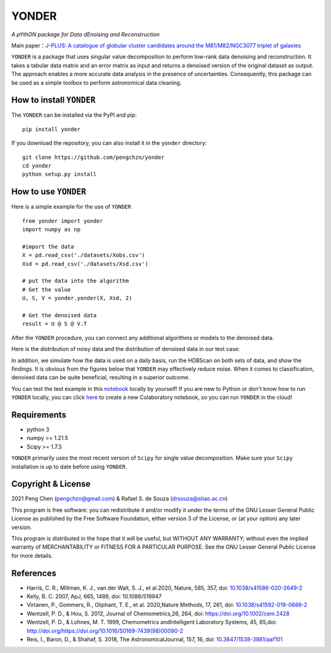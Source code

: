 =======
YONDER
=======

*A pYthON package for Data dEnoising and Reconstruction*

Main paper：`J-PLUS: A catalogue of globular cluster candidates around the M81/M82/NGC3077 triplet of galaxies <https://arxiv.org/abs/2202.11472>`_


``YONDER`` is a package that uses singular value decomposition to perform low-rank data denoising and reconstruction. It takes a tabular
data matrix and an error matrix as input and returns a denoised version
of the original dataset as output. The approach enables a more accurate data analysis in the presence of uncertainties. 
Consequently, this package can be used as a simple toolbox to perform astronomical data cleaning.


How to install ``YONDER``
==========================

The ``YONDER`` can be installed via the PyPI and pip:

::

   pip install yonder

If you download the repository, you can also install it in the ``yonder`` directory:

::

   git clone https://github.com/pengchzn/yonder
   cd yonder
   python setup.py install

How to use ``YONDER``
======================

Here is a simple example for the use of ``YONDER``

::

   from yonder import yonder
   import numpy as np

   #import the data
   X = pd.read_csv('./datasets/Xobs.csv')
   Xsd = pd.read_csv('./datasets/Xsd.csv')

   # put the data into the algorithm
   # Get the value
   U, S, V = yonder.yonder(X, Xsd, 2)
   
   # Get the denoised data
   result = U @ S @ V.T

After the ``YONDER`` procedure, you can connect any additional algorithms or models to the denoised data.

Here is the distribution of noisy data and the distribution of denoised data in our test case:

.. image:: /figures/Noisy_data.png

.. image:: /figures/Denoised_data.png

In addition, we simulate how the data is used on a daily basis, run the HDBScan on both sets of data, and show the findings. It is obvious from the figures below that ``YONDER`` may effectively reduce noise. When it comes to classification, denoised data can be quite beneficial, resulting in a superior outcome.


.. image:: /figures/Classification.png


You can test the test example in this `notebook <https://github.com/pengchzn/yonder/blob/main/tests/test_yonder.ipynb>`_ locally by yourself! If you are new to Python or don't know how to run ``YONDER`` locally, you can click `here <https://colab.research.google.com/drive/1nT4M90_VE-lX0L9d_XPg70QOTkuVbAZO?usp=sharing>`_ to create a new Colaboratory notebook, so you can run ``YONDER`` in the cloud!


Requirements
============

-  python 3
-  numpy >= 1.21.5
-  Scipy >= 1.7.3

``YONDER`` primarily uses the most recent version of ``Scipy`` for single value decomposition. 
Make sure your ``Scipy`` installation is up to date before using ``YONDER``.


Copyright & License
===================
2021 Peng Chen (pengchzn@gmail.com) & Rafael S. de Souza (drsouza@shao.ac.cn)

This program is free software: you can redistribute it and/or modify it under the terms of the GNU Lesser General Public License as published by the Free Software Foundation, either version 3 of the License, or (at your option) any later version.

This program is distributed in the hope that it will be useful, but WITHOUT ANY WARRANTY; without even the implied warranty of MERCHANTABILITY or FITNESS FOR A PARTICULAR PURPOSE. See the GNU Lesser General Public License for more details.

References
==========

- Harris, C. R., Millman, K. J., van der Walt, S. J., et al.2020, Nature, 585, 357, doi: `10.1038/s41586-020-2649-2 <http://doi.org/10.1038/s41586-020-2649-2>`_

- Kelly, B. C. 2007, ApJ, 665, 1489, doi: 10.1086/519947

- Virtanen, P., Gommers, R., Oliphant, T. E., et al. 2020,Nature Methods, 17, 261, doi: `10.1038/s41592-019-0686-2 <http://doi.org/10.1038/s41592-019-0686-2>`_

- Wentzell, P. D., & Hou, S. 2012, Journal of Chemometrics,26, 264, doi: https://doi.org/10.1002/cem.2428

- Wentzell, P. D., & Lohnes, M. T. 1999, Chemometrics andIntelligent Laboratory Systems, 45, 65,doi: http://doi.org/https://doi.org/10.1016/S0169-7439(98)00090-2

- Reis, I., Baron, D., & Shahaf, S. 2018, The AstronomicalJournal, 157, 16, doi: `10.3847/1538-3881/aaf101 <http://doi.org/10.3847/1538-3881/aaf101>`_
